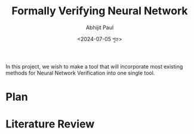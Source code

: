 #+TITLE: Formally Verifying Neural Network
#+AUTHOR: Abhijit Paul
#+DATE: <2024-07-05 শুক্র>

In this project, we wish to make a tool that will incorporate most existing methods for Neural Network Verification into one single tool.
* Plan
* Literature Review
